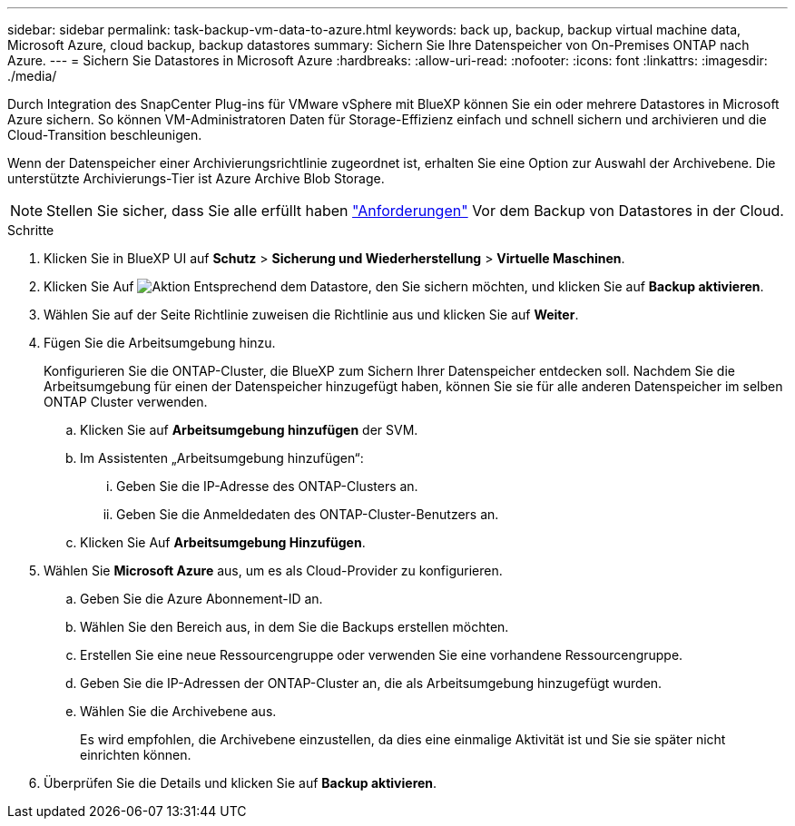 ---
sidebar: sidebar 
permalink: task-backup-vm-data-to-azure.html 
keywords: back up, backup, backup virtual machine data, Microsoft Azure, cloud backup, backup datastores 
summary: Sichern Sie Ihre Datenspeicher von On-Premises ONTAP nach Azure. 
---
= Sichern Sie Datastores in Microsoft Azure
:hardbreaks:
:allow-uri-read: 
:nofooter: 
:icons: font
:linkattrs: 
:imagesdir: ./media/


[role="lead"]
Durch Integration des SnapCenter Plug-ins für VMware vSphere mit BlueXP können Sie ein oder mehrere Datastores in Microsoft Azure sichern. So können VM-Administratoren Daten für Storage-Effizienz einfach und schnell sichern und archivieren und die Cloud-Transition beschleunigen.

Wenn der Datenspeicher einer Archivierungsrichtlinie zugeordnet ist, erhalten Sie eine Option zur Auswahl der Archivebene. Die unterstützte Archivierungs-Tier ist Azure Archive Blob Storage.


NOTE: Stellen Sie sicher, dass Sie alle erfüllt haben link:concept-protect-vm-data.html#Requirements["Anforderungen"] Vor dem Backup von Datastores in der Cloud.

.Schritte
. Klicken Sie in BlueXP UI auf *Schutz* > *Sicherung und Wiederherstellung* > *Virtuelle Maschinen*.
. Klicken Sie Auf image:icon-action.png["Aktion"] Entsprechend dem Datastore, den Sie sichern möchten, und klicken Sie auf *Backup aktivieren*.
. Wählen Sie auf der Seite Richtlinie zuweisen die Richtlinie aus und klicken Sie auf *Weiter*.
. Fügen Sie die Arbeitsumgebung hinzu.
+
Konfigurieren Sie die ONTAP-Cluster, die BlueXP zum Sichern Ihrer Datenspeicher entdecken soll. Nachdem Sie die Arbeitsumgebung für einen der Datenspeicher hinzugefügt haben, können Sie sie für alle anderen Datenspeicher im selben ONTAP Cluster verwenden.

+
.. Klicken Sie auf *Arbeitsumgebung hinzufügen* der SVM.
.. Im Assistenten „Arbeitsumgebung hinzufügen“:
+
... Geben Sie die IP-Adresse des ONTAP-Clusters an.
... Geben Sie die Anmeldedaten des ONTAP-Cluster-Benutzers an.


.. Klicken Sie Auf *Arbeitsumgebung Hinzufügen*.


. Wählen Sie *Microsoft Azure* aus, um es als Cloud-Provider zu konfigurieren.
+
.. Geben Sie die Azure Abonnement-ID an.
.. Wählen Sie den Bereich aus, in dem Sie die Backups erstellen möchten.
.. Erstellen Sie eine neue Ressourcengruppe oder verwenden Sie eine vorhandene Ressourcengruppe.
.. Geben Sie die IP-Adressen der ONTAP-Cluster an, die als Arbeitsumgebung hinzugefügt wurden.
.. Wählen Sie die Archivebene aus.
+
Es wird empfohlen, die Archivebene einzustellen, da dies eine einmalige Aktivität ist und Sie sie später nicht einrichten können.



. Überprüfen Sie die Details und klicken Sie auf *Backup aktivieren*.

